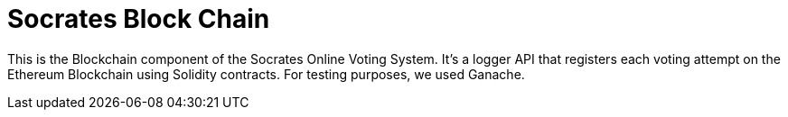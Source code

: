 = Socrates Block Chain

This is the Blockchain component of the Socrates Online Voting System. 
It's a logger API that registers each voting attempt on the Ethereum Blockchain using Solidity contracts.
For testing purposes, we used Ganache.


